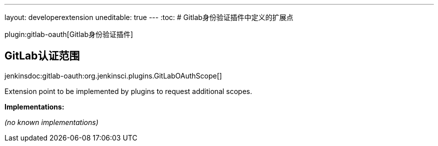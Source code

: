---
layout: developerextension
uneditable: true
---
:toc:
# Gitlab身份验证插件中定义的扩展点

plugin:gitlab-oauth[Gitlab身份验证插件]

## GitLab认证范围
+jenkinsdoc:gitlab-oauth:org.jenkinsci.plugins.GitLabOAuthScope[]+

+++ Extension point to be implemented by plugins to request additional scopes.+++


**Implementations:**

_(no known implementations)_

